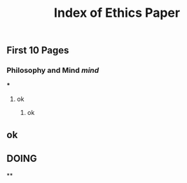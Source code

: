 #+TITLE: Index of Ethics Paper

** First 10 Pages
*** Philosophy and Mind [[mind]]
***
**** ok
***** ok
** ok
** DOING 
:PROPERTIES:
:todo: 1606767895709
:done: 1606767896932
:doing: 1606767905677
:END:
**
